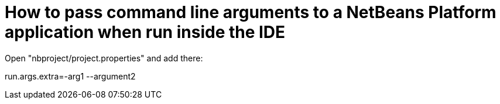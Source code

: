 // 
//     Licensed to the Apache Software Foundation (ASF) under one
//     or more contributor license agreements.  See the NOTICE file
//     distributed with this work for additional information
//     regarding copyright ownership.  The ASF licenses this file
//     to you under the Apache License, Version 2.0 (the
//     "License"); you may not use this file except in compliance
//     with the License.  You may obtain a copy of the License at
// 
//       http://www.apache.org/licenses/LICENSE-2.0
// 
//     Unless required by applicable law or agreed to in writing,
//     software distributed under the License is distributed on an
//     "AS IS" BASIS, WITHOUT WARRANTIES OR CONDITIONS OF ANY
//     KIND, either express or implied.  See the License for the
//     specific language governing permissions and limitations
//     under the License.
//

= How to pass command line arguments to a NetBeans Platform application when run inside the IDE
:jbake-type: wikidev
:jbake-tags: wiki, devfaq, needsreview
:jbake-status: published
:keywords: Apache NetBeans wiki HowToPassCommandLineArgumentsToANetBeansPlatformApplicationWhenRunInsideTheIDE
:description: Apache NetBeans wiki HowToPassCommandLineArgumentsToANetBeansPlatformApplicationWhenRunInsideTheIDE
:toc: left
:toc-title:
:syntax: true
:wikidevsection: _command_line_parsing
:position: 3

Open "nbproject/project.properties" and add there:

run.args.extra=-arg1 --argument2

////
== Apache Migration Information

The content in this page was kindly donated by Oracle Corp. to the
Apache Software Foundation.

This page was exported from link:http://wiki.netbeans.org/HowToPassCommandLineArgumentsToANetBeansPlatformApplicationWhenRunInsideTheIDE[http://wiki.netbeans.org/HowToPassCommandLineArgumentsToANetBeansPlatformApplicationWhenRunInsideTheIDE] , 
that was last modified by NetBeans user Admin 
on 2009-11-06T18:21:32Z.


*NOTE:* This document was automatically converted to the AsciiDoc format on 2018-02-07, and needs to be reviewed.
////